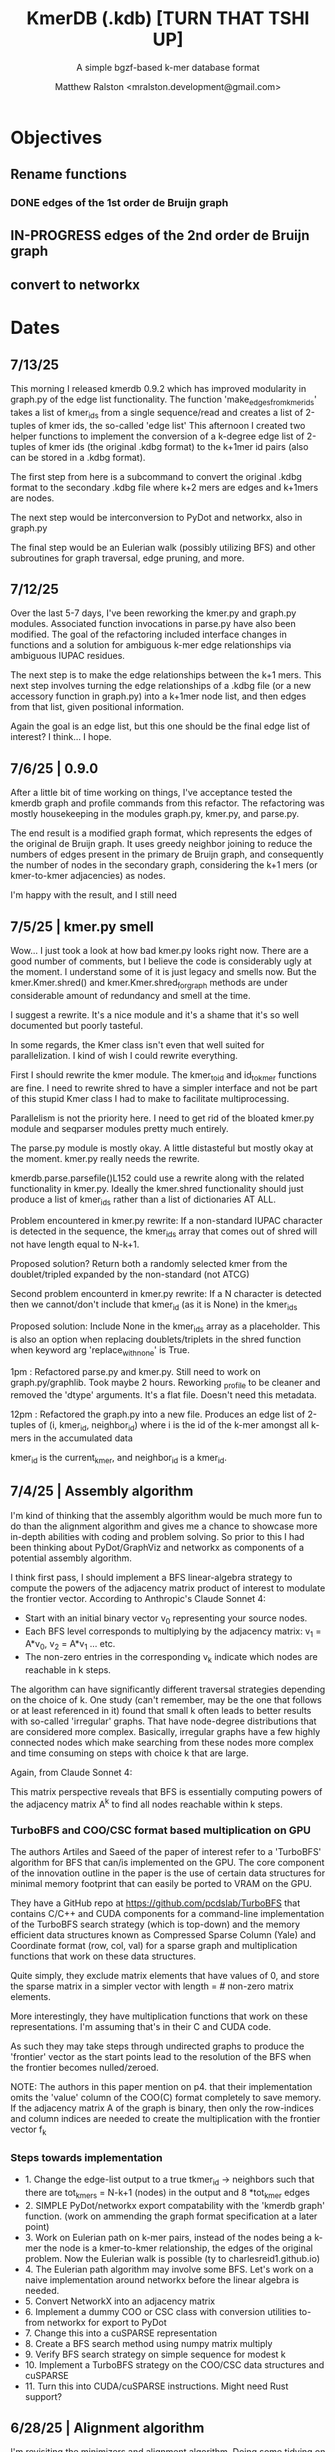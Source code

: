 
#+TITLE: KmerDB (.kdb)  [TURN THAT TSHI UP]
#+SUBTITLE: A simple bgzf-based k-mer database format
#+AUTHOR: Matthew Ralston <mralston.development@gmail.com>

# .kdb files should be debrujin graph databases
# The final prototype would be .bgzf format from biopython

* Objectives
** Rename functions
*** DONE edges of the 1st order de Bruijn graph
CLOSED: [2025-07-12 Sat 21:16]
:LOGBOOK:
- State "DONE"       from "FEEDBACK"   [2025-07-12 Sat 21:16]
- State "FEEDBACK"   from "DONE"       [2025-07-09 Wed 14:46]
- State "DONE"       from "FEEDBACK"   [2025-07-09 Wed 14:46]
- State "FEEDBACK"   from "WAITING"    [2025-07-09 Wed 14:46]
- State "WAITING"    from "IN-PROGRESS" [2025-07-09 Wed 14:46]
- State "IN-PROGRESS" from "NEXT"       [2025-07-09 Wed 14:46]
:END:
** IN-PROGRESS edges of the 2nd order de Bruijn graph
:LOGBOOK:
- State "IN-PROGRESS" from "WAITING"    [2025-07-13 Sun 19:50]
- State "WAITING"    from "IN-PROGRESS" [2025-07-13 Sun 19:50]
- State "IN-PROGRESS" from "NEXT"       [2025-07-13 Sun 19:50]
:END:

** convert to networkx

* Dates

** 7/13/25
This morning I released kmerdb 0.9.2 which has improved modularity in graph.py of the edge list functionality. The function 'make_edges_from_kmerids' takes a list of kmer_ids from a single sequence/read and creates a list of 2-tuples of kmer ids, the so-called 'edge list'
This afternoon I created two helper functions to implement the conversion of a k-degree edge list of 2-tuples of kmer ids (the original .kdbg format) to the k+1mer id pairs (also can be stored in a .kdbg format).

The first step from here is a subcommand to convert the original .kdbg format to the secondary .kdbg file where k+2 mers are edges and k+1mers are nodes.

The next step would be interconversion to PyDot and networkx, also in graph.py

The final step would be an Eulerian walk (possibly utilizing BFS) and other subroutines for graph traversal, edge pruning, and more.



** 7/12/25
Over the last 5-7 days, I've been reworking the kmer.py and graph.py modules. Associated function invocations in parse.py have also been modified. The goal of the refactoring included interface changes in functions and a solution for ambiguous k-mer edge relationships via ambiguous IUPAC residues.

The next step is to make the edge relationships between the k+1 mers. This next step involves turning the edge relationships of a .kdbg file (or a new accessory function in graph.py) into a k+1mer node list, and then edges from that list, given positional information.

Again the goal is an edge list, but this one should be the final edge list of interest? I think... I hope.

** 7/6/25  | 0.9.0
After a little bit of time working on things, I've acceptance tested the kmerdb graph and profile commands from this refactor. The refactoring was mostly housekeeping in the modules graph.py, kmer.py, and parse.py.

The end result is a modified graph format, which represents the edges of the original de Bruijn graph. It uses greedy neighbor joining to reduce the numbers of edges present in the primary de Bruijn graph, and consequently the number of nodes in the secondary graph, considering the k+1 mers (or kmer-to-kmer adjacencies) as nodes.

I'm happy with the result, and I still need
** 7/5/25  | kmer.py smell
Wow... I just took a look at how bad kmer.py looks right now. There are a good number of comments, but I believe the code is considerably ugly at the moment.
I understand some of it is just legacy and smells now. But the kmer.Kmer.shred() and kmer.Kmer.shred_for_graph methods are under considerable amount of redundancy and smell at the time.

I suggest a rewrite. It's a nice module and it's a shame that it's so well documented but poorly tasteful.

In some regards, the Kmer class isn't even that well suited for parallelization. I kind of wish I could rewrite everything.

First I should rewrite the kmer module. The kmer_to_id and id_to_kmer functions are fine. I need to rewrite shred to have a simpler interface and not be part of this stupid Kmer class I had to make to facilitate multiprocessing.

Parallelism is not the priority here. I need to get rid of the bloated kmer.py module and seqparser modules pretty much entirely.

The parse.py module is mostly okay. A little distasteful but mostly okay at the moment. kmer.py really needs the rewrite.

kmerdb.parse.parsefile()L152 could use a rewrite along with the related functionality in kmer.py. Ideally the kmer.shred functionality should just produce a list of kmer_ids rather than a list of dictionaries AT ALL.

Problem encountered in kmer.py rewrite: If a non-standard IUPAC character is detected in the sequence, the kmer_ids array that comes out of shred will not have length equal to N-k+1.

Proposed solution? Return both a randomly selected kmer from the doublet/tripled expanded by the non-standard (not ATCG) 

Second problem encounterd in kmer.py rewrite: If a N character is detected then we cannot/don't include that kmer_id (as it is None) in the kmer_ids

Proposed solution: Include None in the kmer_ids array as a placeholder. This is also an option when replacing doublets/triplets in the shred function when keyword arg 'replace_with_none' is True.

1pm : Refactored parse.py and kmer.py. Still need to work on graph.py/graphlib. Took maybe 2 hours. Reworking _profile to be cleaner and removed the 'dtype' arguments. It's a flat file. Doesn't need this metadata.

12pm : Refactored the graph.py into a new file. Produces an edge list of 2-tuples of (i, kmer_id, neighbor_id) where i is the id of the k-mer amongst all k-mers in the accumulated data

kmer_id is the current_kmer, and neighbor_id is a kmer_id.



** 7/4/25  | Assembly algorithm
I'm kind of thinking that the assembly algorithm would be much more fun to do than the alignment algorithm and gives me a chance to showcase more in-depth abilities with coding and problem solving.
So prior to this I had been thinking about PyDot/GraphViz and networkx as components of a potential assembly algorithm.

I think first pass, I should implement a BFS linear-algebra strategy to compute the powers of the adjacency matrix product of interest to modulate the frontier vector. According to Anthropic's Claude Sonnet 4:

- Start with an initial binary vector v_{0} representing your source nodes.
- Each BFS level corresponds to multiplying by the adjacency matrix: v_{1} = A*v_{0},   v_{2} = A*v_{1} ... etc.
- The non-zero entries in the corresponding v_{k} indicate which nodes are reachable in k steps.

The algorithm can have significantly different traversal strategies depending on the choice of k. One study (can't remember, may be the one that follows or at least referenced in it) found that small k often leads to better results with so-called 'irregular' graphs. That have node-degree distributions that are considered more complex.
Basically, irregular graphs have a few highly connected nodes which make searching from these nodes more complex and time consuming on steps with choice k that are large.

Again, from Claude Sonnet 4:

This matrix perspective reveals that BFS is essentially computing powers of the adjacency matrix A^{k} to find all nodes reachable within k steps.

*** TurboBFS and COO/CSC format based multiplication on GPU

The authors Artiles and Saeed of the paper of interest refer to a 'TurboBFS' algorithm for BFS that can/is implemented on the GPU.
The core component of the innovation outline in the paper is the use of certain data structures for minimal memory footprint that can easily be ported to VRAM on the GPU.

They have a GitHub repo at https://github.com/pcdslab/TurboBFS that contains C/C++ and CUDA components for a command-line implementation of the TurboBFS search strategy (which is top-down)
and the memory efficient data structures known as Compressed Sparse Column (Yale) and Coordinate format (row, col, val) for a sparse graph and multiplication functions that work on these data structures.

Quite simply, they exclude matrix elements that have values of 0, and store the sparse matrix in a simpler vector with length = # non-zero matrix elements.

More interestingly, they have multiplication functions that work on these representations. I'm assuming that's in their C and CUDA code.


As such they may take steps through undirected graphs to produce the 'frontier' vector as the start points lead to the resolution of the BFS when the frontier becomes nulled/zeroed.

NOTE: The authors in this paper mention on p4. that their implementation omits the 'value' column of the COO(C) format completely to save memory. If the adjacency matrix A of the graph is binary, then only the row-indices and column indices are needed to create the multiplication with the frontier vector f_{k}




*** Steps towards implementation
- 1. Change the edge-list output to a true tkmer_id -> neighbors such that there are tot_kmers = N-k+1 (nodes) in the output and 8 *tot_kmer edges
- 2. SIMPLE PyDot/networkx export compatability with the 'kmerdb graph' function. (work on ammending the graph format specification at a later point)
- 3. Work on Eulerian path on k-mer pairs, instead of the nodes being a k-mer the node is a kmer-to-kmer relationship, the edges of the original problem. Now the Eulerian walk is possible (ty to charlesreid1.github.io)
- 4. The Eulerian path algorithm may involve some BFS. Let's work on a naive implementation around networkx before the linear algebra is needed.
- 5. Convert NetworkX into an adjacency matrix
- 6. Implement a dummy COO or CSC class with conversion utilities to-from networkx for export to PyDot
- 7. Change this into a cuSPARSE representation
- 8. Create a BFS search method using numpy matrix multiply
- 9. Verify BFS search strategy on simple sequence for modest k
- 10. Implement a TurboBFS strategy on the COO/CSC data structures and cuSPARSE
- 11. Turn this into CUDA/cuSPARSE instructions. Might need Rust support?





** 6/28/25 | Alignment algorithm
I'm revisiting the minimizers and alignment algorithm. Doing some tidying on the topic of alignment and minimizers by virtue of first revisiting the 'minimizer.py'  module.
It's pretty cluttered. I'm disappointed kind of. But the minimizers functionality should be easy to fix, and the alignment should be a low hanging fruit afterwards.

I'd like to read the vsearch paper a little bit more. My current plant is to essentially load the compacted minimizers index into memory at once. I may or may not include data during the read method where the is_min column is 0.
Essentially just read the sequence id, coordinate on the sequence, the kmer_id, and the is_min value. This will be done for both the temporary .kdbi index on the queries (also on a temporary .kdb file I assume). I don't need to build intelligence in here yet about asssuming there is some kind of .kdb file just lying around with the same basename.

And then that's it. I'm cutting down the size of the minimizers module.


** 6/27/25 | Gene Ontology RefSeq CDS selection and codons refactoring
Working on a method to retrieve organism RefSeq annotations by GO term via NCBI EUtils. Currently not working for several bacterial genomes.
This method also seems to be not useful for UniProt because many bacterial proteins are not appropriately included in the UniProt DB scope.

Also refactoring the codons.py submodule because of usability issues and some incorrect output observed in the command line regarding include/exclude of start/stop codons.
Reinvestigating through refactoring. Will make sure that codons runs correctly before revisiting the outcomes from the chisquare test in CUB due to the challenges in extracting RefSeq IDs matching the Gene Ontology terms.

After putting some work into this, I've found that the Blazegraph SPARQL endpoint isn't returning results from the query I've been running.
I need an alternate method to access Gene Ontology terms, and I've settled on using AmiGO to get Gene Ontology terms associating with genes.


** 6/21/25 | [0.8.19] CUB added, still in progress

I found several things that *didnt* work. First, when codon frequencies are equal to 1 (i.e. when observed codon counts for an amino acid for one codon are divided by the expected and this equals 1), the chisquare test returns NaN
I also added some options to include/exclude start/stop codon counts in the table, or to totally refuse stop codon counts from the table, and then parse and remedy that same table if the stop codon counts are excluded.
This is still giving inf and NaN results from the chisquare, or at times is just doing 0.0. All results of chisquare so far have been unfruitful.

** 6/14/25 | [0.8.17] codons added. kmer, parse module fixed
Released on PyPI as 0.8.17
Fixed kmer.py module kmer_to_id and id_to_kmer functions, added is_aa amino acid conversions
parse.py module: correct min/max sequence/read lengths added to header. Was putting placeholder 50,0 min max sequence lengths before.
Adds codons.codon_frequency_table() which returns a codon list, codon counts, and freqencies
Adds codons.get_codons_in_order which is a list of 3-mer ids
Both functions make sure L%3 == 0

